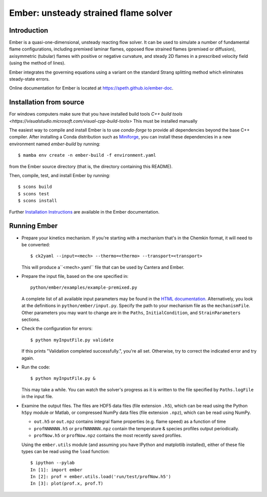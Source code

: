 =====================================
Ember: unsteady strained flame solver
=====================================

.. image:: https://zenodo.org/badge/DOI/10.5281/zenodo.1004753.svg
   :target: https://doi.org/10.5281/zenodo.1004753

Introduction
------------

Ember is a quasi-one-dimensional, unsteady reacting flow solver. It can be used
to simulate a number of fundamental flame configurations, including premixed
laminar flames, opposed flow strained flames (premixed or diffusion),
axisymmetric (tubular) flames with positive or negative curvature, and steady 2D
flames in a prescribed velocity field (using the method of lines).

Ember integrates the governing equations using a variant on the standard Strang
splitting method which eliminates steady-state errors.

Online documentation for Ember is located at `<https://speth.github.io/ember-doc>`_.

Installation from source
------------------------

For windows computers make sure that you have installed build tools `C++ build tools <https://visualstudio.microsoft.com/visual-cpp-build-tools>`  
This must be installed manually  

The easiest way to compile and install Ember is to use `conda-forge` to provide all
dependencies beyond the base C++ compiler. After installing a Conda distribution such as
`Miniforge <https://github.com/conda-forge/miniforge/releases>`_, you can install these
dependencies in a new environment named `ember-build` by running::

    $ mamba env create -n ember-build -f environment.yaml

from the Ember source directory (that is, the directory containing this README).

Then, compile, test, and install Ember by running::

    $ scons build
    $ scons test
    $ scons install

Further `Installation Instructions <https://speth.github.io/ember-doc/sphinx/html/installation.html>`_
are available in the Ember documentation.

Running Ember
-------------

* Prepare your kinetics mechanism. If you're starting with a mechanism that's
  in the Chemkin format, it will need to be converted::

    $ ck2yaml --input=<mech> --thermo=<thermo> --transport=<transport>

  This will produce a``<mech>.yaml`` file that can be used by Cantera and Ember.

* Prepare the input file, based on the one specified in::

    python/ember/examples/example-premixed.py

  A complete list of all available input parameters may be found in the `HTML
  documentation. <https://speth.github.io/ember-doc/sphinx/html/input.html>`_
  Alternatively, you look at the definitions in
  ``python/ember/input.py``. Specify the path to your mechanism file as the
  ``mechanismFile``. Other parameters you may want to change are in the
  ``Paths``, ``InitialCondition``, and ``StrainParameters`` sections.

* Check the configuration for errors::

    $ python myInputFile.py validate

  If this prints "Validation completed successfully.", you're all set.
  Otherwise, try to correct the indicated error and try again.

* Run the code::

    $ python myInputFile.py &

  This may take a while. You can watch the solver's progress as it is written to
  the file specified by ``Paths.logFile`` in the input file.

* Examine the output files. The files are HDF5 data files (file extension
  ``.h5``), which can be read using the Python ``h5py`` module or Matlab, or
  compressed NumPy data files (file extension ``.npz``), which can be read using
  NumPy.

  * ``out.h5`` or ``out.npz`` contains integral flame properties (e.g. flame
    speed) as a function of time
  * ``profNNNNNN.h5`` or ``profNNNNNN.npz`` contain the temperature & species
    profiles output periodically.
  * ``profNow.h5`` or ``profNow.npz`` contains the most recently saved profiles.

  Using the ``ember.utils`` module (and assuming you have IPython and matplotlib
  installed), either of these file types can be read using the ``load``
  function::

    $ ipython --pylab
    In [1]: import ember
    In [2]: prof = ember.utils.load('run/test/profNow.h5')
    In [3]: plot(prof.x, prof.T)
